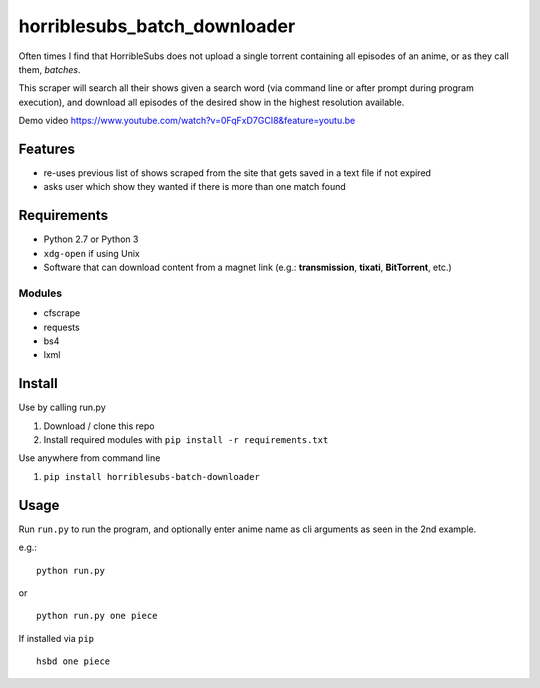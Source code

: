 horriblesubs_batch_downloader
=============================

Often times I find that HorribleSubs does not upload a single torrent
containing all episodes of an anime, or as they call them, *batches*.

This scraper will search all their shows given a search word (via
command line or after prompt during program execution), and download all
episodes of the desired show in the highest resolution available.

Demo
video https://www.youtube.com/watch?v=0FqFxD7GCI8&feature=youtu.be

Features
~~~~~~~~
-  re-uses previous list of shows scraped from the site that gets saved
   in a text file if not expired
-  asks user which show they wanted if there is more than one match
   found

Requirements
~~~~~~~~~~~~

-  Python 2.7 or Python 3
-  ``xdg-open`` if using Unix
-  Software that can download content from a magnet link (e.g.:
   **transmission**, **tixati**, **BitTorrent**, etc.)

Modules
'''''''

-  cfscrape
-  requests
-  bs4
-  lxml

Install
~~~~~~~

Use by calling run.py

1. Download / clone this repo
2. Install required modules with ``pip install -r requirements.txt``

Use anywhere from command line

1. ``pip install horriblesubs-batch-downloader``

Usage
~~~~~

Run ``run.py`` to run the program, and optionally enter anime name as
cli arguments as seen in the 2nd example.

e.g.:

::

    python run.py

or

::

    python run.py one piece

If installed via ``pip``

::

    hsbd one piece